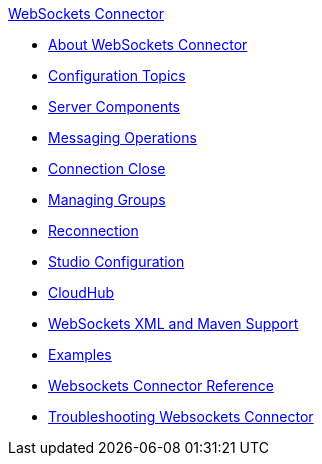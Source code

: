 .xref:index.adoc[WebSockets Connector]
* xref:index.adoc[About WebSockets Connector]
* xref:websockets-connector-config-topics.adoc[Configuration Topics]
* xref:websockets-connector-server-components.adoc[Server Components]
* xref:websockets-connector-messaging-operations.adoc[Messaging Operations]
* xref:websockets-connector-connection-close.adoc[Connection Close]
* xref:websockets-connector-managing-groups.adoc[Managing Groups]
* xref:websockets-connector-reconnection.adoc[Reconnection]
* xref:websockets-connector-studio.adoc[Studio Configuration]
* xref:websockets-connector-cloudhub.adoc[CloudHub]
* xref:websockets-connector-xml-maven.adoc[WebSockets XML and Maven Support]
* xref:websockets-connector-examples.adoc[Examples]
* xref:websockets-connector-reference.adoc[Websockets Connector Reference]
* xref:websockets-connector-troubleshooting.adoc[Troubleshooting Websockets Connector]
